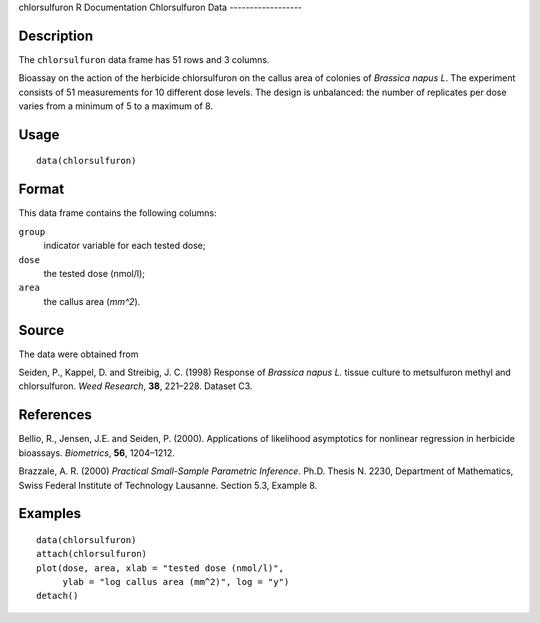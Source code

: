 chlorsulfuron
R Documentation
Chlorsulfuron Data
------------------

Description
~~~~~~~~~~~

The ``chlorsulfuron`` data frame has 51 rows and 3 columns.

Bioassay on the action of the herbicide chlorsulfuron on the callus
area of colonies of *Brassica napus L*. The experiment consists of
51 measurements for 10 different dose levels. The design is
unbalanced: the number of replicates per dose varies from a minimum
of 5 to a maximum of 8.

Usage
~~~~~

::

    data(chlorsulfuron)

Format
~~~~~~

This data frame contains the following columns:

``group``
    indicator variable for each tested dose;

``dose``
    the tested dose (nmol/l);

``area``
    the callus area (*mm^2*).


Source
~~~~~~

The data were obtained from

Seiden, P., Kappel, D. and Streibig, J. C. (1998) Response of
*Brassica napus L.* tissue culture to metsulfuron methyl and
chlorsulfuron. *Weed Research*, **38**, 221–228. Dataset C3.

References
~~~~~~~~~~

Bellio, R., Jensen, J.E. and Seiden, P. (2000). Applications of
likelihood asymptotics for nonlinear regression in herbicide
bioassays. *Biometrics*, **56**, 1204–1212.

Brazzale, A. R. (2000)
*Practical Small-Sample Parametric Inference*. Ph.D. Thesis N.
2230, Department of Mathematics, Swiss Federal Institute of
Technology Lausanne. Section 5.3, Example 8.

Examples
~~~~~~~~

::

    data(chlorsulfuron)
    attach(chlorsulfuron)
    plot(dose, area, xlab = "tested dose (nmol/l)", 
         ylab = "log callus area (mm^2)", log = "y")
    detach()


